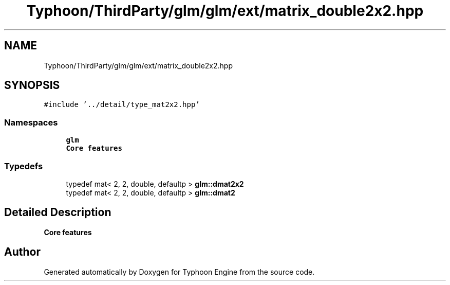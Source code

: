 .TH "Typhoon/ThirdParty/glm/glm/ext/matrix_double2x2.hpp" 3 "Sat Jul 20 2019" "Version 0.1" "Typhoon Engine" \" -*- nroff -*-
.ad l
.nh
.SH NAME
Typhoon/ThirdParty/glm/glm/ext/matrix_double2x2.hpp
.SH SYNOPSIS
.br
.PP
\fC#include '\&.\&./detail/type_mat2x2\&.hpp'\fP
.br

.SS "Namespaces"

.in +1c
.ti -1c
.RI " \fBglm\fP"
.br
.RI "\fBCore features\fP "
.in -1c
.SS "Typedefs"

.in +1c
.ti -1c
.RI "typedef mat< 2, 2, double, defaultp > \fBglm::dmat2x2\fP"
.br
.ti -1c
.RI "typedef mat< 2, 2, double, defaultp > \fBglm::dmat2\fP"
.br
.in -1c
.SH "Detailed Description"
.PP 
\fBCore features\fP 
.SH "Author"
.PP 
Generated automatically by Doxygen for Typhoon Engine from the source code\&.
